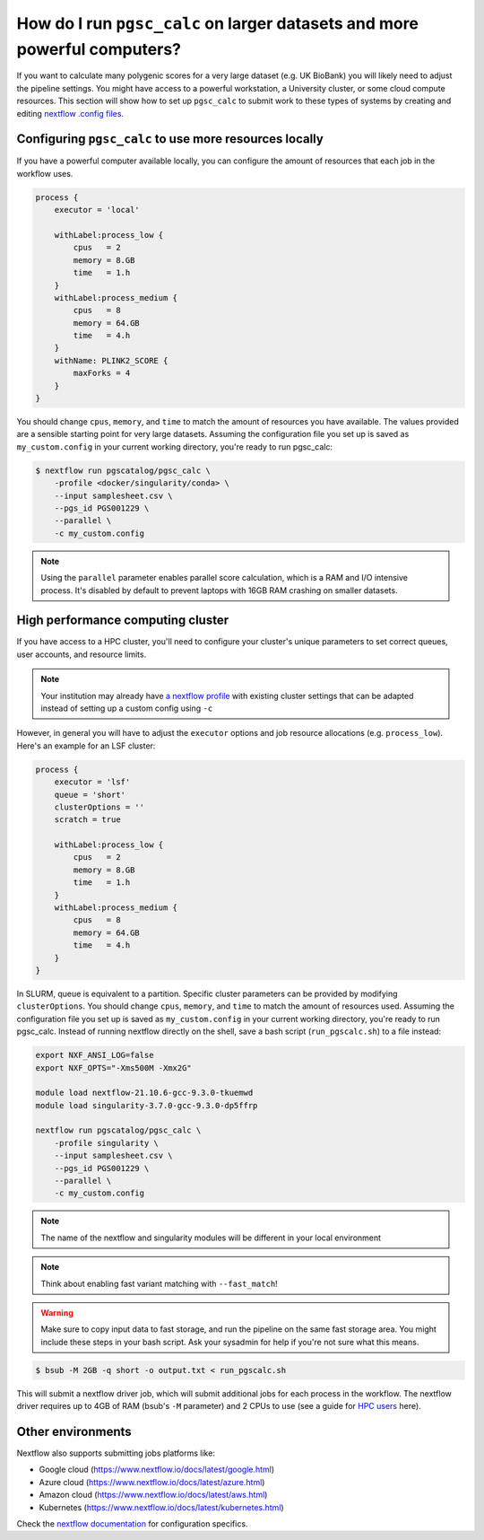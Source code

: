 .. _big job:

How do I run ``pgsc_calc`` on larger datasets and more powerful computers?
==========================================================================

If you want to calculate many polygenic scores for a very large dataset (e.g. UK
BioBank) you will likely need to adjust the pipeline settings. You might have
access to a powerful workstation, a University cluster, or some cloud compute
resources. This section will show how to set up ``pgsc_calc`` to submit work to
these types of systems by creating and editing `nextflow .config files`_.

.. _nextflow .config files: https://www.nextflow.io/docs/latest/config.html

Configuring ``pgsc_calc`` to use more resources locally
-------------------------------------------------------

If you have a powerful computer available locally, you can configure the amount
of resources that each job in the workflow uses.

.. code-block:: text

    process {
        executor = 'local'
        
        withLabel:process_low {
            cpus   = 2
            memory = 8.GB
            time   = 1.h
        }
        withLabel:process_medium {
            cpus   = 8
            memory = 64.GB
            time   = 4.h
        }
        withName: PLINK2_SCORE {
            maxForks = 4
        }
    } 

You should change ``cpus``, ``memory``, and ``time`` to match the amount of
resources you have available. The values provided are a sensible starting point
for very large datasets.  Assuming the configuration file you set up is saved as
``my_custom.config`` in your current working directory, you're ready to run
pgsc_calc:

.. code-block:: console
                
    $ nextflow run pgscatalog/pgsc_calc \
        -profile <docker/singularity/conda> \
        --input samplesheet.csv \
        --pgs_id PGS001229 \
        --parallel \
        -c my_custom.config

.. note:: Using the ``parallel`` parameter enables parallel score calculation,
          which is a RAM and I/O intensive process. It's disabled by default to
          prevent laptops with 16GB RAM crashing on smaller datasets.

High performance computing cluster
----------------------------------

If you have access to a HPC cluster, you'll need to configure your cluster's
unique parameters to set correct queues, user accounts, and resource
limits.

.. note:: Your institution may already have `a nextflow profile`_ with existing
          cluster settings that can be adapted instead of setting up a custom
          config using ``-c``

However, in general you will have to adjust the ``executor`` options and job resource
allocations (e.g. ``process_low``). Here's an example for an LSF cluster:

.. code-block:: text

    process {
        executor = 'lsf'
        queue = 'short'
        clusterOptions = ''
        scratch = true

        withLabel:process_low {
            cpus   = 2
            memory = 8.GB
            time   = 1.h
        }
        withLabel:process_medium {
            cpus   = 8
            memory = 64.GB
            time   = 4.h
        }
    }

In SLURM, queue is equivalent to a partition. Specific cluster parameters can be
provided by modifying ``clusterOptions``. You should change ``cpus``,
``memory``, and ``time`` to match the amount of resources used. Assuming the
configuration file you set up is saved as ``my_custom.config`` in your current
working directory, you're ready to run pgsc_calc. Instead of running nextflow
directly on the shell, save a bash script (``run_pgscalc.sh``) to a file
instead:

.. code-block:: bash
                
    export NXF_ANSI_LOG=false
    export NXF_OPTS="-Xms500M -Xmx2G" 
    
    module load nextflow-21.10.6-gcc-9.3.0-tkuemwd
    module load singularity-3.7.0-gcc-9.3.0-dp5ffrp

    nextflow run pgscatalog/pgsc_calc \
        -profile singularity \
        --input samplesheet.csv \
        --pgs_id PGS001229 \
        --parallel \
        -c my_custom.config

.. note:: The name of the nextflow and singularity modules will be different in
          your local environment

.. note:: Think about enabling fast variant matching with ``--fast_match``!

.. warning:: Make sure to copy input data to fast storage, and run the pipeline
            on the same fast storage area. You might include these steps in your
            bash script. Ask your sysadmin for help if you're not sure what this
            means.
          
.. code-block:: console
            
    $ bsub -M 2GB -q short -o output.txt < run_pgscalc.sh

This will submit a nextflow driver job, which will submit additional jobs for
each process in the workflow. The nextflow driver requires up to 4GB of RAM
(bsub's ``-M`` parameter) and 2 CPUs to use (see a guide for `HPC users`_ here).

.. _`LSF and PBS`: https://nextflow.io/docs/latest/executor.html#slurm
.. _`HPC users`: https://www.nextflow.io/blog/2021/5_tips_for_hpc_users.html
.. _`a nextflow profile`: https://github.com/nf-core/configs


Other environments
------------------

Nextflow also supports submitting jobs platforms like:

- Google cloud (https://www.nextflow.io/docs/latest/google.html)
- Azure cloud (https://www.nextflow.io/docs/latest/azure.html)
- Amazon cloud (https://www.nextflow.io/docs/latest/aws.html)
- Kubernetes (https://www.nextflow.io/docs/latest/kubernetes.html)
  
Check the `nextflow documentation`_ for configuration specifics.

.. _`nextflow documentation`: https://nextflow.io/docs/latest/

